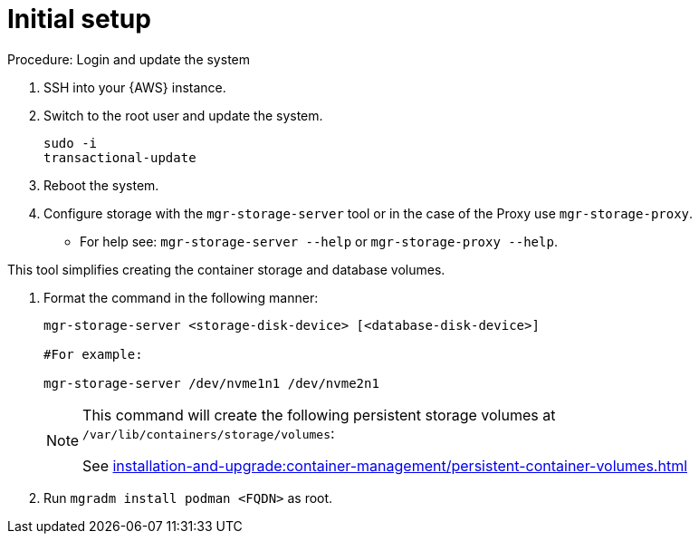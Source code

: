 [[aws-server-setup]]
= Initial setup


.Procedure: Login and update the system
. SSH into your {AWS} instance.

. Switch to the root user and update the system.
+

----
sudo -i
transactional-update
----

. Reboot the system.

. Configure storage with the `mgr-storage-server` tool or in the case of the Proxy use `mgr-storage-proxy`. 
** For help see: `mgr-storage-server --help` or `mgr-storage-proxy --help`.

This tool simplifies creating the container storage and database volumes.



. Format the command in the following manner: 
+

----
mgr-storage-server <storage-disk-device> [<database-disk-device>]

#For example: 

mgr-storage-server /dev/nvme1n1 /dev/nvme2n1
----
+

[NOTE]
====
This command will create the following persistent storage volumes at `/var/lib/containers/storage/volumes`:

See xref:installation-and-upgrade:container-management/persistent-container-volumes.adoc[]
----
====

. Run `mgradm install podman <FQDN>` as root.















